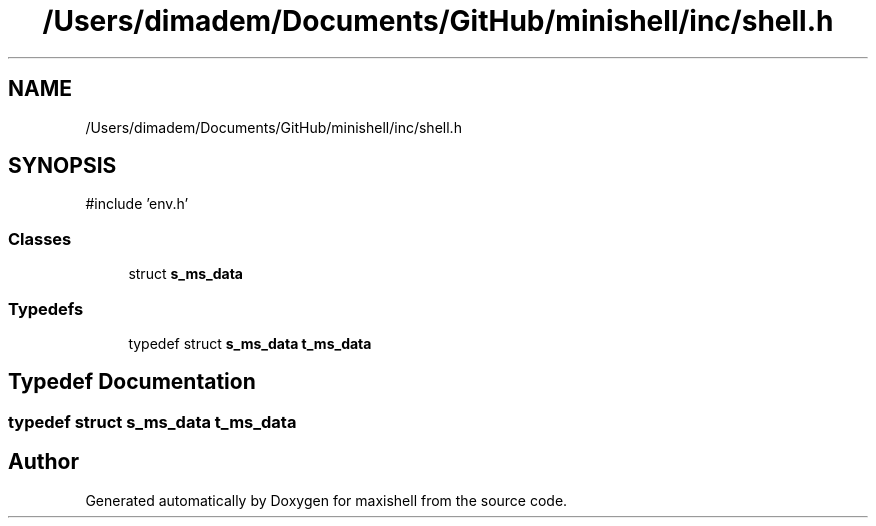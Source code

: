 .TH "/Users/dimadem/Documents/GitHub/minishell/inc/shell.h" 3 "Version 1" "maxishell" \" -*- nroff -*-
.ad l
.nh
.SH NAME
/Users/dimadem/Documents/GitHub/minishell/inc/shell.h
.SH SYNOPSIS
.br
.PP
\fR#include 'env\&.h'\fP
.br

.SS "Classes"

.in +1c
.ti -1c
.RI "struct \fBs_ms_data\fP"
.br
.in -1c
.SS "Typedefs"

.in +1c
.ti -1c
.RI "typedef struct \fBs_ms_data\fP \fBt_ms_data\fP"
.br
.in -1c
.SH "Typedef Documentation"
.PP 
.SS "typedef struct \fBs_ms_data\fP \fBt_ms_data\fP"

.SH "Author"
.PP 
Generated automatically by Doxygen for maxishell from the source code\&.
